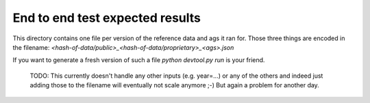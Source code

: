 End to end test expected results
================================

This directory contains one file per version of the reference data and ags it ran for. Those
three things are encoded in the filename: `<hash-of-data/public>_<hash-of-data/proprietary>_<ags>.json`

If you want to generate a fresh version of such a file `python devtool.py run` is your friend.

    TODO: This currently doesn't handle any other inputs (e.g. year=...) or any of the others
    and indeed just adding those to the filename will eventually not scale anymore ;-) But
    again a problem for another day.

